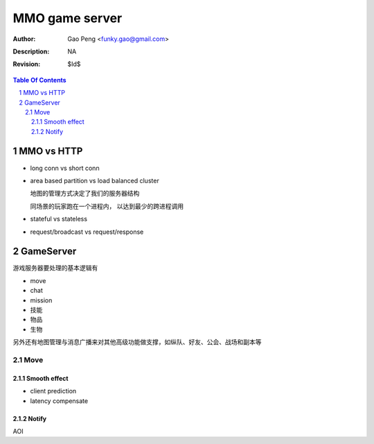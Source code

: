 =========================
MMO game server
=========================

:Author: Gao Peng <funky.gao@gmail.com>
:Description: NA
:Revision: $Id$

.. contents:: Table Of Contents
.. section-numbering::

MMO vs HTTP
===========

- long conn vs short conn

- area based partition vs load balanced cluster

  地图的管理方式决定了我们的服务器结构

  同场景的玩家跑在一个进程内， 以达到最少的跨进程调用

- stateful vs stateless

- request/broadcast vs request/response

GameServer
==========

游戏服务器要处理的基本逻辑有

- move

- chat

- mission

- 技能

- 物品

- 生物

另外还有地图管理与消息广播来对其他高级功能做支撑，如纵队、好友、公会、战场和副本等

Move
----

Smooth effect
#############

- client prediction

- latency compensate

Notify
######

AOI
